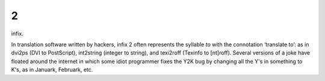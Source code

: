 .. _infix-2:

============================================================
2
============================================================

infix\.

In translation software written by hackers, infix 2 often represents the syllable *to* with the connotation ‘translate to’: as in dvi2ps (DVI to PostScript), int2string (integer to string), and texi2roff (Texinfo to [nt]roff).
Several versions of a joke have floated around the internet in which some idiot programmer fixes the Y2K bug by changing all the Y's in something to K's, as in Januark, Februark, etc.

